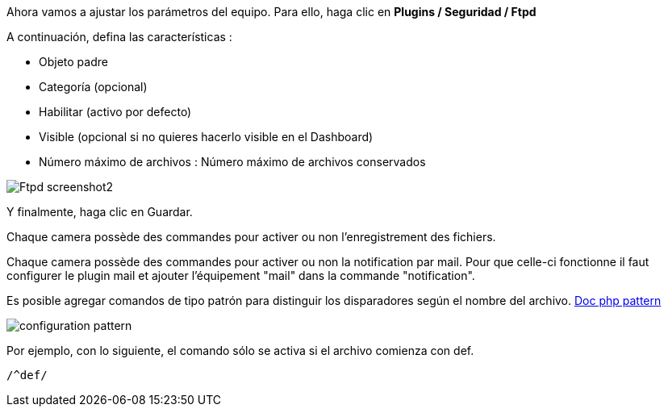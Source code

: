 Ahora vamos a ajustar los parámetros del equipo. Para ello, haga clic en *Plugins / Seguridad / Ftpd*

A continuación, defina las características :

- Objeto padre
- Categoría (opcional)
- Habilitar (activo por defecto)
- Visible (opcional si no quieres hacerlo visible en el Dashboard)
- Número máximo de archivos : Número máximo de archivos conservados

image::../images/Ftpd_screenshot2.jpg[align="center"]

Y finalmente, haga clic en Guardar.

Chaque camera possède des commandes pour activer ou non l'enregistrement des fichiers.

Chaque camera possède des commandes pour activer ou non la notification par mail. Pour que celle-ci fonctionne il faut configurer le plugin mail et ajouter l'équipement "mail" dans la commande "notification".

Es posible agregar comandos de tipo patrón para distinguir los disparadores según el nombre del archivo.
http://php.net/manual/fr/function.preg-match.php[Doc php pattern]

image::../images/configuration_pattern.jpg[align="center"]

Por ejemplo, con lo siguiente, el comando sólo se activa si el archivo comienza con def.
[source,]
----
/^def/
----